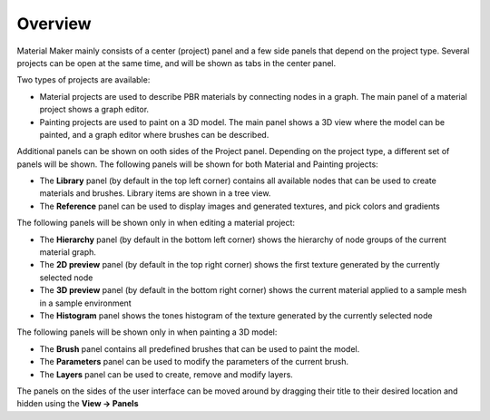 Overview
--------

Material Maker mainly consists of a center (project) panel and a few side panels that depend
on the project type. Several projects can be open at the same time, and will be shown as tabs
in the center panel.

Two types of projects are available:

* Material projects are used to describe PBR materials by connecting nodes in a graph. The
  main panel of a material project shows a graph editor.

* Painting projects are used to paint on a 3D model. The main panel shows a 3D view where
  the model can be painted, and a graph editor where brushes can be described.

Additional panels can be shown on ooth sides of the Project panel. Depending on the project type,
a different set of panels will be shown. The following panels will be shown for both Material and
Painting projects:

* The **Library** panel (by default in the top left corner) contains all available nodes that can be used
  to create materials and brushes. Library items are shown in a tree view.

* The **Reference** panel can be used to display images and generated textures, and pick colors and gradients

The following panels will be shown only in when editing a material project:

* The **Hierarchy** panel (by default in the bottom left corner) shows the hierarchy of node groups
  of the current material graph.

* The **2D preview** panel (by default in the top right corner) shows the first texture generated by the
  currently selected node

* The **3D preview** panel (by default in the bottom right corner) shows the current material
  applied to a sample mesh in a sample environment

* The **Histogram** panel shows the tones histogram of the texture generated by the currently selected node

The following panels will be shown only in when painting a 3D model:

* The **Brush** panel contains all predefined brushes that can be used to paint the model.

* The **Parameters** panel can be used to modify the parameters of the current brush.

* The **Layers** panel can be used to create, remove and modify layers.

The panels on the sides of the user interface can be moved around by dragging their title to their
desired location and hidden using the **View -> Panels**
